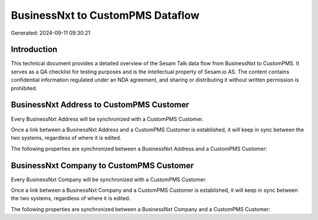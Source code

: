 =================================
BusinessNxt to CustomPMS Dataflow
=================================

Generated: 2024-09-11 09:30:21

Introduction
------------

This technical document provides a detailed overview of the Sesam Talk data flow from BusinessNxt to CustomPMS. It serves as a QA checklist for testing purposes and is the intellectual property of Sesam.io AS. The content contains confidential information regulated under an NDA agreement, and sharing or distributing it without written permission is prohibited.

BusinessNxt Address to CustomPMS Customer
-----------------------------------------
Every BusinessNxt Address will be synchronized with a CustomPMS Customer.

Once a link between a BusinessNxt Address and a CustomPMS Customer is established, it will keep in sync between the two systems, regardless of where it is edited.

The following properties are synchronized between a BusinessNxt Address and a CustomPMS Customer:

.. list-table::
   :header-rows: 1

   * - BusinessNxt Address Property
     - CustomPMS Customer Property
     - CustomPMS Data Type


BusinessNxt Company to CustomPMS Customer
-----------------------------------------
Every BusinessNxt Company will be synchronized with a CustomPMS Customer.

Once a link between a BusinessNxt Company and a CustomPMS Customer is established, it will keep in sync between the two systems, regardless of where it is edited.

The following properties are synchronized between a BusinessNxt Company and a CustomPMS Customer:

.. list-table::
   :header-rows: 1

   * - BusinessNxt Company Property
     - CustomPMS Customer Property
     - CustomPMS Data Type

